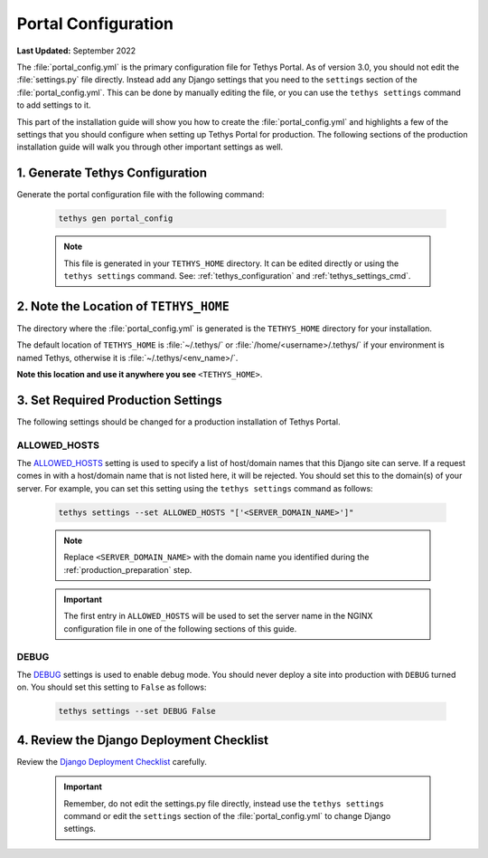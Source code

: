 .. _production_portal_config:

********************
Portal Configuration
********************

**Last Updated:** September 2022

The :file:`portal_config.yml` is the primary configuration file for Tethys Portal. As of version 3.0, you should not edit the :file:`settings.py` file directly. Instead add any Django settings that you need to the ``settings`` section of the :file:`portal_config.yml`. This can be done by manually editing the file, or you can use the ``tethys settings`` command to add settings to it.

This part of the installation guide will show you how to create the :file:`portal_config.yml` and highlights a few of the settings that you should configure when setting up Tethys Portal for production. The following sections of the production installation guide will walk you through other important settings as well.

1. Generate Tethys Configuration
================================

Generate the portal configuration file with the following command:

    .. code-block::

            tethys gen portal_config

    .. note::

        This file is generated in your ``TETHYS_HOME`` directory. It can be edited directly or using the ``tethys settings`` command. See: :ref:`tethys_configuration` and :ref:`tethys_settings_cmd`.

2. Note the Location of ``TETHYS_HOME``
=======================================

The directory where the :file:`portal_config.yml` is generated is the ``TETHYS_HOME`` directory for your installation.

The default location of ``TETHYS_HOME`` is :file:`~/.tethys/` or :file:`/home/<username>/.tethys/` if your environment is named Tethys, otherwise it is :file:`~/.tethys/<env_name>/`.

**Note this location and use it anywhere you see** ``<TETHYS_HOME>``.

3. Set Required Production Settings
===================================

The following settings should be changed for a production installation of Tethys Portal.

ALLOWED_HOSTS
-------------

The `ALLOWED_HOSTS <https://docs.djangoproject.com/en/3.0/ref/settings/#allowed-hosts>`_ setting is used to specify a list of host/domain names that this Django site can serve. If a request comes in with a host/domain name that is not listed here, it will be rejected. You should set this to the domain(s) of your server. For example, you can set this setting using the ``tethys settings`` command as follows:

    .. code-block:: bash

        tethys settings --set ALLOWED_HOSTS "['<SERVER_DOMAIN_NAME>']"

    .. note::

        Replace ``<SERVER_DOMAIN_NAME>`` with the domain name you identified during the :ref:`production_preparation` step.

    .. important::

        The first entry in ``ALLOWED_HOSTS`` will be used to set the server name in the NGINX configuration file in one of the following sections of this guide.

DEBUG
-----

The `DEBUG <https://docs.djangoproject.com/en/3.0/ref/settings/#debug>`_ settings is used to enable debug mode. You should never deploy a site into production with ``DEBUG`` turned on. You should set this setting to ``False`` as follows:

    .. code-block:: bash

        tethys settings --set DEBUG False

4. Review the Django Deployment Checklist
=========================================

Review the `Django Deployment Checklist <https://docs.djangoproject.com/en/2.2/howto/deployment/checklist/>`_ carefully.

    .. important::

        Remember, do not edit the settings.py file directly, instead use the ``tethys settings`` command or edit the ``settings`` section of the :file:`portal_config.yml` to change Django settings.
